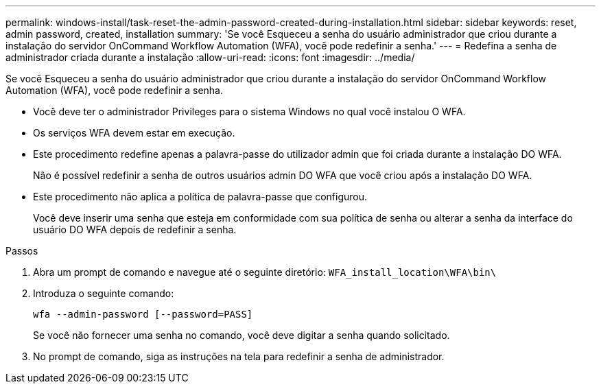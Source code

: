 ---
permalink: windows-install/task-reset-the-admin-password-created-during-installation.html 
sidebar: sidebar 
keywords: reset, admin password, created, installation 
summary: 'Se você Esqueceu a senha do usuário administrador que criou durante a instalação do servidor OnCommand Workflow Automation (WFA), você pode redefinir a senha.' 
---
= Redefina a senha de administrador criada durante a instalação
:allow-uri-read: 
:icons: font
:imagesdir: ../media/


[role="lead"]
Se você Esqueceu a senha do usuário administrador que criou durante a instalação do servidor OnCommand Workflow Automation (WFA), você pode redefinir a senha.

* Você deve ter o administrador Privileges para o sistema Windows no qual você instalou O WFA.
* Os serviços WFA devem estar em execução.
* Este procedimento redefine apenas a palavra-passe do utilizador admin que foi criada durante a instalação DO WFA.
+
Não é possível redefinir a senha de outros usuários admin DO WFA que você criou após a instalação DO WFA.

* Este procedimento não aplica a política de palavra-passe que configurou.
+
Você deve inserir uma senha que esteja em conformidade com sua política de senha ou alterar a senha da interface do usuário DO WFA depois de redefinir a senha.



.Passos
. Abra um prompt de comando e navegue até o seguinte diretório: `WFA_install_location\WFA\bin\`
. Introduza o seguinte comando:
+
`wfa --admin-password [--password=PASS]`

+
Se você não fornecer uma senha no comando, você deve digitar a senha quando solicitado.

. No prompt de comando, siga as instruções na tela para redefinir a senha de administrador.

